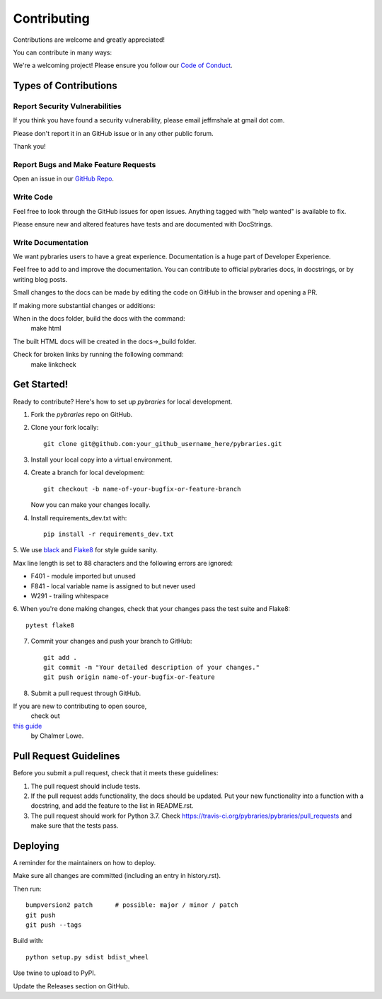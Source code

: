 .. highlight:: shell

============
Contributing
============

Contributions are welcome and greatly appreciated!

You can contribute in many ways:

We're a welcoming project! 
Please ensure you follow our 
`Code of Conduct <https://github.com/pybraries/pybraries/blob/master/code_of_conduct.md>`_.

Types of Contributions
----------------------

Report Security Vulnerabilities
~~~~~~~~~~~~~~~~~~~~~~~~~~~~~~~

If you think you have found a security vulnerability,
please email jeffmshale at gmail dot com.

Please don't report it in an GitHub issue or in any other public forum.

Thank you!


Report Bugs and Make Feature Requests 
~~~~~~~~~~~~~~~~~~~~~~~~~~~~~~~~~~~~~

Open an issue in our `GitHub Repo <https://github.com/pybraries/pybraries/issues>`_.


Write Code
~~~~~~~~~~

Feel free to look through the GitHub issues for open issues.
Anything tagged with "help wanted" is available to fix. 

Please ensure new and altered features have tests and are
documented with DocStrings.


Write Documentation
~~~~~~~~~~~~~~~~~~~

We want pybraries users to have a great experience.
Documentation is a huge part of Developer Experience. 

Feel free to add to and improve the documentation. 
You can contribute to official pybraries docs, 
in docstrings, or by writing blog posts.

Small changes to the docs can be made by editing the code on GitHub 
in the browser and opening a PR.

If making more substantial changes or additions:

When in the docs folder, build the docs with the command:
    make html

The built HTML docs will be created in the docs->_build folder.

Check for broken links by running the following command:
    make linkcheck


Get Started!
------------

Ready to contribute? Here's how to set up `pybraries` for local development.

1. Fork the `pybraries` repo on GitHub.
2. Clone your fork locally::

    git clone git@github.com:your_github_username_here/pybraries.git

3. Install your local copy into a virtual environment.

4. Create a branch for local development::

    git checkout -b name-of-your-bugfix-or-feature-branch

   Now you can make your changes locally.

4. Install requirements_dev.txt with::

    pip install -r requirements_dev.txt

5. We use `black <https://black.readthedocs.io/en/stable/the_black_code_style.htmla>`_
and `Flake8 <http://flake8.pycqa.org/en/latest/>`_ for style guide sanity. 

Max line length is set to 88 characters and the following errors are ignored:

* F401 - module imported but unused
* F841 - local variable name is assigned to but never used
* W291 - trailing whitespace

6. When you're done making changes, 
check that your changes pass the test suite and Flake8::

    pytest flake8

7. Commit your changes and push your branch to GitHub::

    git add .
    git commit -m "Your detailed description of your changes."
    git push origin name-of-your-bugfix-or-feature

8. Submit a pull request through GitHub.

If you are new to contributing to open source,
 check out 
`this guide <https://github.com/chalmerlowe/intro_to_sprinting>`_
 by Chalmer Lowe.


Pull Request Guidelines
-----------------------

Before you submit a pull request, check that it meets these guidelines:

1. The pull request should include tests.
2. If the pull request adds functionality, the docs should be updated. Put
   your new functionality into a function with a docstring, and add the
   feature to the list in README.rst.
3. The pull request should work for Python 3.7. Check
   https://travis-ci.org/pybraries/pybraries/pull_requests
   and make sure that the tests pass.

Deploying
---------

A reminder for the maintainers on how to deploy.

Make sure all changes are committed (including an entry in history.rst).

Then run::

    bumpversion2 patch      # possible: major / minor / patch
    git push
    git push --tags

Build with::

    python setup.py sdist bdist_wheel

Use twine to upload to PyPI.

Update the Releases section on GitHub.
